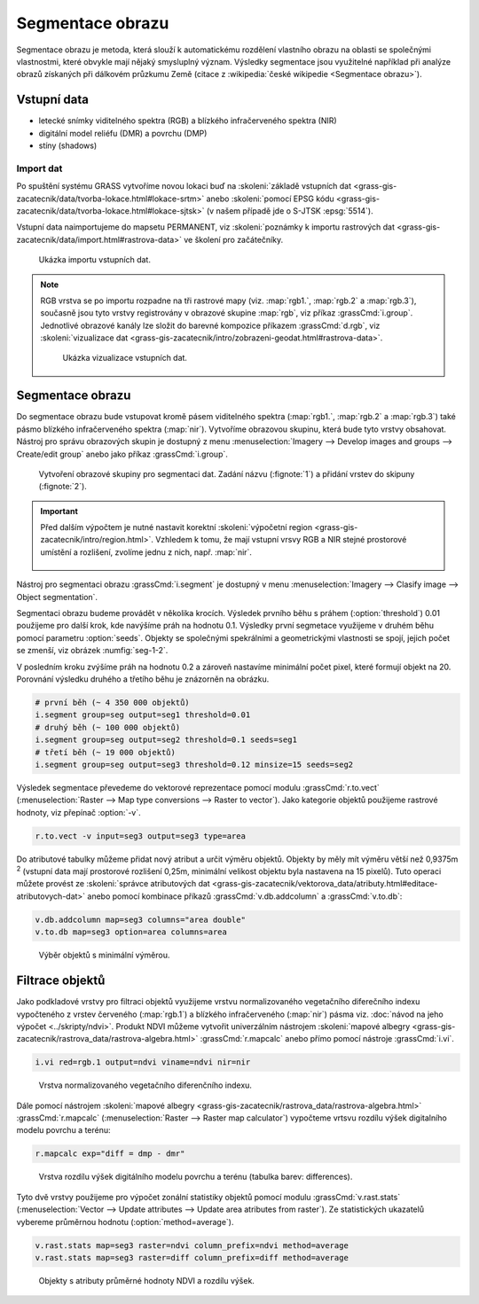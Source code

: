 Segmentace obrazu
=================

Segmentace obrazu je metoda, která slouží k automatickému rozdělení
vlastního obrazu na oblasti se společnými vlastnostmi, které obvykle
mají nějaký smysluplný význam. Výsledky segmentace jsou využitelné
například při analýze obrazů získaných při dálkovém průzkumu Země
(citace z :wikipedia:`české wikipedie <Segmentace obrazu>`).

Vstupní data
------------

* letecké snímky viditelného spektra (RGB) a blízkého
  infračerveného spektra (NIR)
* digitální model reliéfu (DMR) a povrchu (DMP)
* stíny (shadows)
    
Import dat
^^^^^^^^^^

Po spuštění systému GRASS vytvoříme novou lokaci buď na
:skoleni:`základě vstupních dat
<grass-gis-zacatecnik/data/tvorba-lokace.html#lokace-srtm>` anebo
:skoleni:`pomocí EPSG kódu
<grass-gis-zacatecnik/data/tvorba-lokace.html#lokace-sjtsk>` (v našem
případě jde o S-JTSK :epsg:`5514`).

Vstupní data naimportujeme do mapsetu PERMANENT, viz
:skoleni:`poznámky k importu rastrových dat
<grass-gis-zacatecnik/data/import.html#rastrova-data>` ve školení pro
začátečníky.

.. figure:: images/segment-import.png

   Ukázka importu vstupních dat.

.. note:: RGB vrstva se po importu rozpadne na tři rastrové mapy (viz.
   :map:`rgb1.`, :map:`rgb.2` a :map:`rgb.3`), současně
   jsou tyto vrstvy registrovány v obrazové skupine :map:`rgb`,
   viz příkaz :grassCmd:`i.group`. Jednotlivé obrazové kanály
   lze složit do barevné kompozice příkazem :grassCmd:`d.rgb`,
   viz :skoleni:`vizualizace dat
   <grass-gis-zacatecnik/intro/zobrazeni-geodat.html#rastrova-data>`.

   .. figure:: images/segment-rgb.png
      :class: large
           
      Ukázka vizualizace vstupních dat.

Segmentace obrazu
-----------------

Do segmentace obrazu bude vstupovat kromě pásem viditelného spektra
(:map:`rgb1.`, :map:`rgb.2` a :map:`rgb.3`) také pásmo blízkého
infračerveného spektra (:map:`nir`). Vytvoříme obrazovou skupinu,
která bude tyto vrstvy obsahovat. Nástroj pro správu obrazových skupin
je dostupný z menu :menuselection:`Imagery --> Develop images and
groups --> Create/edit group` anebo jako příkaz :grassCmd:`i.group`.

.. figure:: images/segment-group.png
   :class: small
           
   Vytvoření obrazové skupiny pro segmentaci dat. Zadání názvu
   (:fignote:`1`) a přidání vrstev do skipuny (:fignote:`2`).

.. important:: Před dalším výpočtem je nutné nastavit korektní
   :skoleni:`výpočetní region
   <grass-gis-zacatecnik/intro/region.html>`. Vzhledem k tomu, že mají
   vstupní vrsvy RGB a NIR stejné prostorové umístění a rozlišení,
   zvolíme jednu z nich, např. :map:`nir`.

   .. figure:: images/segment-region.png
      :class: small
           
Nástroj pro segmentaci obrazu :grassCmd:`i.segment`
je dostupný v menu :menuselection:`Imagery --> Clasify image -->
Object segmentation`.

Segmentaci obrazu budeme provádět v několika krocích. Výsledek prvního
běhu s práhem (:option:`threshold`) 0.01 použijeme pro další krok, kde
navýšíme práh na hodnotu 0.1. Výsledky první segmetace využijeme v
druhém běhu pomocí parametru :option:`seeds`. Objekty se společnými
spekrálními a geometrickými vlastnosti se spojí, jejich počet se
zmenší, viz obrázek :numfig:`seg-1-2`.

.. todo:: seg1vb2
          
V posledním kroku zvýšíme práh na hodnotu 0.2 a zároveň nastavíme
minimální počet pixel, které formují objekt na 20. Porovnání výsledku
druhého a třetího běhu je znázorněn na obrázku.

.. todo:: seg2vb3
          
.. code-block:: bash
   
   # první běh (~ 4 350 000 objektů)
   i.segment group=seg output=seg1 threshold=0.01
   # druhý běh (~ 100 000 objektů)            
   i.segment group=seg output=seg2 threshold=0.1 seeds=seg1
   # třetí běh (~ 19 000 objektů)            
   i.segment group=seg output=seg3 threshold=0.12 minsize=15 seeds=seg2

Výsledek segmentace převedeme do vektorové reprezentace pomocí modulu
:grassCmd:`r.to.vect` (:menuselection:`Raster --> Map type conversions
--> Raster to vector`). Jako kategorie objektů použijeme rastrové
hodnoty, viz přepínač :option:`-v`.

.. code-block:: bash

   r.to.vect -v input=seg3 output=seg3 type=area

Do atributové tabulky můžeme přidat nový atribut a určit výměru
objektů. Objekty by měly mít výměru větší než 0,9375m :sup:`2`
(vstupní data mají prostorové rozlišení 0,25m, minimální velikost
objektu byla nastavena na 15 pixelů). Tuto operaci můžete provést ze
:skoleni:`správce atributových dat
<grass-gis-zacatecnik/vektorova_data/atributy.html#editace-atributovych-dat>`
anebo pomocí kombinace příkazů :grassCmd:`v.db.addcolumn` a
:grassCmd:`v.to.db`:

.. code-block:: bash

   v.db.addcolumn map=seg3 columns="area double"
   v.to.db map=seg3 option=area columns=area

.. figure:: images/segment-area.png

   Výběr objektů s minimální výměrou.
            
.. todo:: rozdrideni objektu podle velikosti

Filtrace objektů
----------------         

Jako podkladové vrstvy pro filtraci objektů využijeme vrstvu
normalizovaného vegetačního diferečního indexu vypočteného z vrstev
červeného (:map:`rgb.1`) a blízkého infračerveného (:map:`nir`) pásma
viz. :doc:`návod na jeho výpočet <../skripty/ndvi>`. Produkt NDVI
můžeme vytvořit univerzálním nástrojem :skoleni:`mapové albegry
<grass-gis-zacatecnik/rastrova_data/rastrova-algebra.html>`
:grassCmd:`r.mapcalc` anebo přímo pomocí nástroje :grassCmd:`i.vi`.

.. code-block:: bash

   i.vi red=rgb.1 output=ndvi viname=ndvi nir=nir

.. figure:: images/segment-ndvi.png

   Vrstva normalizovaného vegetačního diferenčního indexu.

Dále pomocí nástrojem :skoleni:`mapové albegry
<grass-gis-zacatecnik/rastrova_data/rastrova-algebra.html>`
:grassCmd:`r.mapcalc` (:menuselection:`Raster --> Raster map
calculator`) vypočteme vrtsvu rozdílu výšek digitalního modelu povrchu
a terénu:

.. code-block:: bash

   r.mapcalc exp="diff = dmp - dmr"
          
.. figure:: images/segment-diff.png

   Vrstva rozdílu výšek digitálního modelu povrchu a terénu (tabulka
   barev: differences).

Tyto dvě vrstvy použijeme pro výpočet zonální statistiky objektů
pomocí modulu :grassCmd:`v.rast.stats` (:menuselection:`Vector -->
Update attributes --> Update area atributes from raster`). Ze
statistických ukazatelů vybereme průměrnou hodnotu
(:option:`method=average`).

.. code-block:: bash

   v.rast.stats map=seg3 raster=ndvi column_prefix=ndvi method=average
   v.rast.stats map=seg3 raster=diff column_prefix=diff method=average

.. figure:: images/segment-ndvi-diff.png

   Objekty s atributy průměrné hodnoty NDVI a rozdílu výšek.
               
